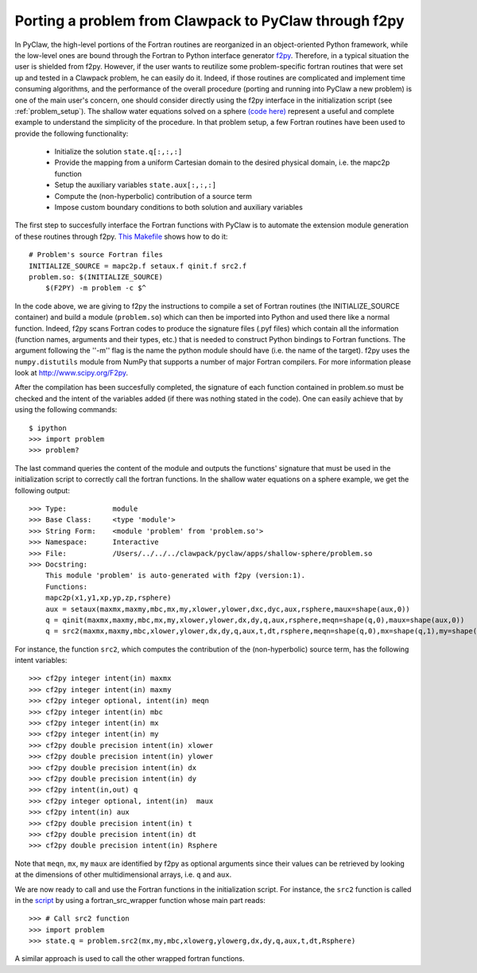 .. _port_Example:

======================================================
Porting a problem from Clawpack to PyClaw through f2py
======================================================

In PyClaw, the high-level portions of the Fortran routines are reorganized in 
an object-oriented Python framework, while the low-level ones are bound through
the Fortran to Python interface generator `f2py <http://www.scipy.org/F2py>`_.
Therefore, in a typical situation the user is shielded from f2py. However, if 
the user wants to reutilize some problem-specific fortran routines that were set up and 
tested in a Clawpack problem, he can easily do it. Indeed, if those routines 
are complicated and implement time consuming algorithms, and the performance 
of the overall procedure (porting and running into PyClaw a new problem) is one 
of the main user's concern, one should consider directly using the f2py 
interface in the initialization script (see :ref:`problem_setup`).
The shallow water equations solved on a sphere `(code here) <http://numerics.kaust.edu.sa/pyclaw/apps/shallow-sphere/shallow_4_Rossby_Haurwitz_wave.py>`_ represent a
useful and complete example to understand the simplicity of the procedure. 
In that problem setup, a few Fortran routines have been used to provide the 
following functionality:

    * Initialize the solution ``state.q[:,:,:]``

    * Provide the mapping from a uniform Cartesian domain to the desired 
      physical domain, i.e. the mapc2p function

    * Setup the auxiliary variables ``state.aux[:,:,:]``

    * Compute the (non-hyperbolic) contribution of a source term

    * Impose custom boundary conditions to both solution and auxiliary 
      variables

The first step to succesfully interface the Fortran functions with PyClaw 
is to automate the extension module generation of these routines through f2py.
`This Makefile
<http://numerics.kaust.edu.sa/pyclaw/apps/shallow-sphere/shallow_4_Rossby_Haurwitz_wave.py>`_
shows how to do it::

    # Problem's source Fortran files
    INITIALIZE_SOURCE = mapc2p.f setaux.f qinit.f src2.f
    problem.so: $(INITIALIZE_SOURCE)
        $(F2PY) -m problem -c $^

In the code above, we are giving to f2py the instructions to compile a 
set of Fortran routines (the INITIALIZE_SOURCE container) and build a module 
(``problem.so``) which can then be imported into Python and used there like a normal
function. Indeed, f2py scans Fortran codes to produce the signature files (.pyf files)
which contain all the information (function names, arguments and 
their types, etc.) that is needed to construct Python bindings to Fortran 
functions. The argument following the ''-m'' flag is the name the python module should have (i.e.
the name of the target). f2py uses the ``numpy.distutils`` module from NumPy 
that supports a number of major Fortran compilers. For more information please 
look at `<http://www.scipy.org/F2py>`_.

After the compilation has been succesfully completed, the signature of each 
function contained in problem.so must be checked and the intent of the 
variables added (if there was nothing stated in the 
code). One can easily achieve that by using the following commands::
    
    $ ipython
    >>> import problem
    >>> problem?

The last command queries the content of the module and outputs the functions' 
signature that must be used in the initialization script to correctly call the 
fortran functions. In the shallow water equations on a sphere example, we get 
the following output::
    
    >>> Type:		module
    >>> Base Class:	<type 'module'>
    >>> String Form:	<module 'problem' from 'problem.so'>
    >>> Namespace:	Interactive
    >>> File:		/Users/../../../clawpack/pyclaw/apps/shallow-sphere/problem.so
    >>> Docstring:
        This module 'problem' is auto-generated with f2py (version:1).
        Functions:
        mapc2p(x1,y1,xp,yp,zp,rsphere)
        aux = setaux(maxmx,maxmy,mbc,mx,my,xlower,ylower,dxc,dyc,aux,rsphere,maux=shape(aux,0))
        q = qinit(maxmx,maxmy,mbc,mx,my,xlower,ylower,dx,dy,q,aux,rsphere,meqn=shape(q,0),maux=shape(aux,0))
        q = src2(maxmx,maxmy,mbc,xlower,ylower,dx,dy,q,aux,t,dt,rsphere,meqn=shape(q,0),mx=shape(q,1),my=shape(q,2),maux=shape(aux,0))

For instance, the function ``src2``, which computes the contribution of the 
(non-hyperbolic) source term, has the following intent variables::

    >>> cf2py integer intent(in) maxmx
    >>> cf2py integer intent(in) maxmy
    >>> cf2py integer optional, intent(in) meqn
    >>> cf2py integer intent(in) mbc
    >>> cf2py integer intent(in) mx
    >>> cf2py integer intent(in) my
    >>> cf2py double precision intent(in) xlower
    >>> cf2py double precision intent(in) ylower
    >>> cf2py double precision intent(in) dx
    >>> cf2py double precision intent(in) dy
    >>> cf2py intent(in,out) q
    >>> cf2py integer optional, intent(in)  maux
    >>> cf2py intent(in) aux
    >>> cf2py double precision intent(in) t
    >>> cf2py double precision intent(in) dt
    >>> cf2py double precision intent(in) Rsphere

Note that ``meqn``, ``mx``, ``my`` ``maux`` are identified by f2py as optional
arguments since their values can be retrieved by looking at the dimensions of
other multidimensional arrays, i.e. ``q`` and ``aux``.

We are now ready to call and use the Fortran functions in the initialization
script. For instance, the ``src2`` function is called in the 
`script <http://numerics.kaust.edu.sa/pyclaw/apps/shallow-sphere/shallow_4_Rossby_Haurwitz_wave.py>`_
by using a fortran_src_wrapper function whose main part reads::

    >>> # Call src2 function
    >>> import problem
    >>> state.q = problem.src2(mx,my,mbc,xlowerg,ylowerg,dx,dy,q,aux,t,dt,Rsphere)

A similar approach is used to call the other wrapped fortran functions. 

    






